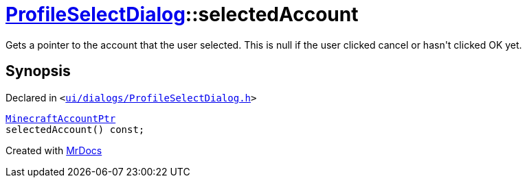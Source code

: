 [#ProfileSelectDialog-selectedAccount]
= xref:ProfileSelectDialog.adoc[ProfileSelectDialog]::selectedAccount
:relfileprefix: ../
:mrdocs:


Gets a pointer to the account that the user selected&period;
This is null if the user clicked cancel or hasn&apos;t clicked OK yet&period;



== Synopsis

Declared in `&lt;https://github.com/PrismLauncher/PrismLauncher/blob/develop/launcher/ui/dialogs/ProfileSelectDialog.h#L59[ui&sol;dialogs&sol;ProfileSelectDialog&period;h]&gt;`

[source,cpp,subs="verbatim,replacements,macros,-callouts"]
----
xref:MinecraftAccountPtr.adoc[MinecraftAccountPtr]
selectedAccount() const;
----



[.small]#Created with https://www.mrdocs.com[MrDocs]#
